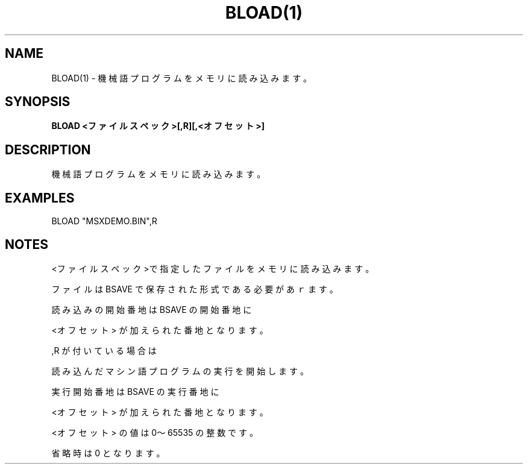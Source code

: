 .TH "BLOAD(1)" "1" "2025-05-29" "MSX-BASIC" "User Commands"
.SH NAME
BLOAD(1) \- 機械語プログラムをメモリに読み込みます。

.SH SYNOPSIS
.B BLOAD <ファイルスペック>[,R][,<オフセット>]

.SH DESCRIPTION
.PP
機械語プログラムをメモリに読み込みます。

.SH EXAMPLES
.PP
BLOAD "MSXDEMO.BIN",R

.SH NOTES
.PP
.PP
<ファイルスペック>で指定したファイルをメモリに読み込みます。
.PP
ファイルは BSAVE で保存された形式である必要があｒます。
.PP
読み込みの開始番地は BSAVE の開始番地に
.PP
<オフセット> が加えられた番地となります。
.PP
,R が付いている場合は
.PP
読み込んだマシン語プログラムの実行を開始します。
.PP
実行開始番地は BSAVE の実行番地に
.PP
<オフセット> が加えられた番地となります。
.PP
<オフセット> の値は 0～65535 の整数です。
.PP
省略時は 0 となります。